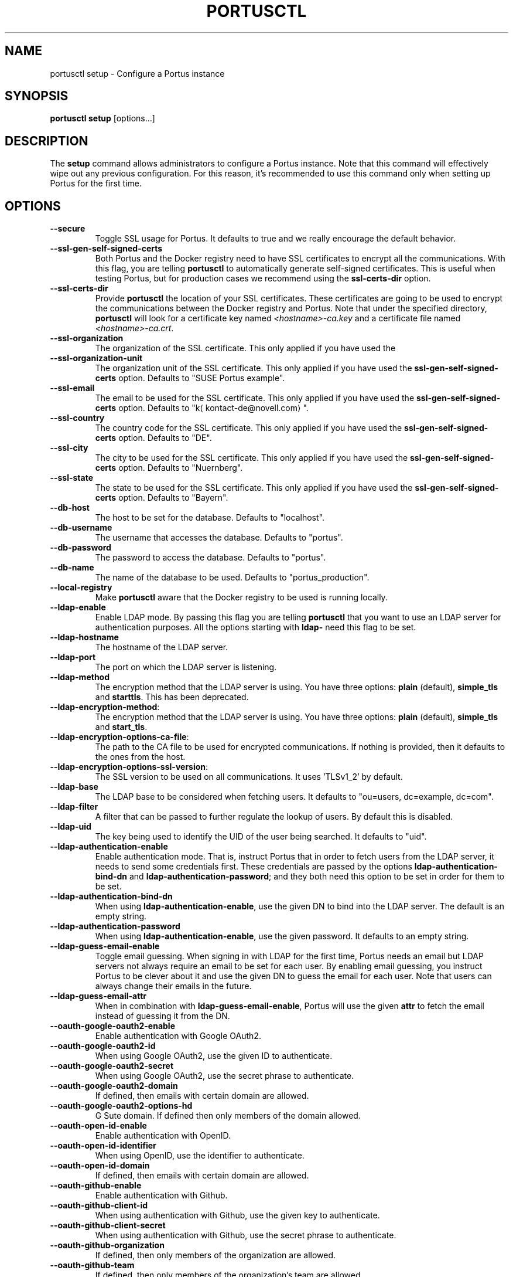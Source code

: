 .TH PORTUSCTL 1 "portusctl User manuals" "SUSE LLC." "AUGUST 2016"
.SH NAME
.PP
portusctl setup \- Configure a Portus instance
.SH SYNOPSIS
.PP
\fBportusctl setup\fP [options...]
.SH DESCRIPTION
.PP
The \fBsetup\fP command allows administrators to configure a Portus instance. Note
that this command will effectively wipe out any previous configuration. For this
reason, it's recommended to use this command only when setting up Portus for the
first time.
.SH OPTIONS
.TP
\fB\-\-secure\fP
Toggle SSL usage for Portus. It defaults to true and we really encourage the
default behavior.
.TP
\fB\-\-ssl\-gen\-self\-signed\-certs\fP
Both Portus and the Docker registry need to have SSL certificates to encrypt all
the communications. With this flag, you are telling \fBportusctl\fP to
automatically generate self\-signed certificates. This is useful when testing
Portus, but for production cases we recommend using the \fBssl\-certs\-dir\fP option.
.TP
\fB\-\-ssl\-certs\-dir\fP
Provide \fBportusctl\fP the location of your SSL certificates. These certificates
are going to be used to encrypt the communications between the Docker registry
and Portus. Note that under the specified directory, \fBportusctl\fP will look for
a certificate key named \fI<hostname>\-ca.key\fP and a certificate file named
\fI<hostname>\-ca.crt\fP\&.
.TP
\fB\-\-ssl\-organization\fP
The organization of the SSL certificate. This only applied if you have used the
.TP
\fB\-\-ssl\-organization\-unit\fP
The organization unit of the SSL certificate. This only applied if you have used
the \fBssl\-gen\-self\-signed\-certs\fP option. Defaults to "SUSE Portus example".
.TP
\fB\-\-ssl\-email\fP
The email to be used for the SSL certificate. This only applied if you have used
the \fBssl\-gen\-self\-signed\-certs\fP option. Defaults to "k\[la]kontact-de@novell.com\[ra]".
.TP
\fB\-\-ssl\-country\fP
The country code for the SSL certificate. This only applied if you have used
the \fBssl\-gen\-self\-signed\-certs\fP option. Defaults to "DE".
.TP
\fB\-\-ssl\-city\fP
The city to be used for the SSL certificate. This only applied if you have used
the \fBssl\-gen\-self\-signed\-certs\fP option. Defaults to "Nuernberg".
.TP
\fB\-\-ssl\-state\fP
The state to be used for the SSL certificate. This only applied if you have used
the \fBssl\-gen\-self\-signed\-certs\fP option. Defaults to "Bayern".
.TP
\fB\-\-db\-host\fP
The host to be set for the database. Defaults to "localhost".
.TP
\fB\-\-db\-username\fP
The username that accesses the database. Defaults to "portus".
.TP
\fB\-\-db\-password\fP
The password to access the database. Defaults to "portus".
.TP
\fB\-\-db\-name\fP
The name of the database to be used. Defaults to "portus_production".
.TP
\fB\-\-local\-registry\fP
Make \fBportusctl\fP aware that the Docker registry to be used is running locally.
.TP
\fB\-\-ldap\-enable\fP
Enable LDAP mode. By passing this flag you are telling \fBportusctl\fP that you
want to use an LDAP server for authentication purposes. All the options starting
with \fBldap\-\fP need this flag to be set.
.TP
\fB\-\-ldap\-hostname\fP
The hostname of the LDAP server.
.TP
\fB\-\-ldap\-port\fP
The port on which the LDAP server is listening.
.TP
\fB\-\-ldap\-method\fP
The encryption method that the LDAP server is using. You have three options:
\fBplain\fP (default), \fBsimple_tls\fP and \fBstarttls\fP\&. This has been
deprecated.
.TP
\fB\-\-ldap\-encryption\-method\fP:
The encryption method that the LDAP server is using. You have three options:
\fBplain\fP (default), \fBsimple_tls\fP and \fBstart_tls\fP\&.
.TP
\fB\-\-ldap\-encryption\-options\-ca\-file\fP:
The path to the CA file to be used for encrypted communications. If nothing is
provided, then it defaults to the ones from the host.
.TP
\fB\-\-ldap\-encryption\-options\-ssl\-version\fP:
The SSL version to be used on all communications. It uses 'TLSv1_2' by
default.
.TP
\fB\-\-ldap\-base\fP
The LDAP base to be considered when fetching users. It defaults to
"ou=users, dc=example, dc=com".
.TP
\fB\-\-ldap\-filter\fP
A filter that can be passed to further regulate the lookup of users. By default
this is disabled.
.TP
\fB\-\-ldap\-uid\fP
The key being used to identify the UID of the user being searched. It defaults
to "uid".
.TP
\fB\-\-ldap\-authentication\-enable\fP
Enable authentication mode. That is, instruct Portus that in order to fetch
users from the LDAP server, it needs to send some credentials first. These
credentials are passed by the options \fBldap\-authentication\-bind\-dn\fP and
\fBldap\-authentication\-password\fP; and they both need this option to be set in
order for them to be set.
.TP
\fB\-\-ldap\-authentication\-bind\-dn\fP
When using \fBldap\-authentication\-enable\fP, use the given DN to bind into the
LDAP server. The default is an empty string.
.TP
\fB\-\-ldap\-authentication\-password\fP
When using \fBldap\-authentication\-enable\fP, use the given password. It defaults
to an empty string.
.TP
\fB\-\-ldap\-guess\-email\-enable\fP
Toggle email guessing. When signing in with LDAP for the first time, Portus
needs an email but LDAP servers not always require an email to be set for each
user. By enabling email guessing, you instruct Portus to be clever about it and
use the given DN to guess the email for each user. Note that users can always
change their emails in the future.
.TP
\fB\-\-ldap\-guess\-email\-attr\fP
When in combination with \fBldap\-guess\-email\-enable\fP, Portus will use the given
\fBattr\fP to fetch the email instead of guessing it from the DN.
.TP
\fB\-\-oauth\-google\-oauth2\-enable\fP
Enable authentication with Google OAuth2.
.TP
\fB\-\-oauth\-google\-oauth2\-id\fP
When using Google OAuth2, use the given ID to authenticate.
.TP
\fB\-\-oauth\-google\-oauth2\-secret\fP
When using Google OAuth2, use the secret phrase to authenticate.
.TP
\fB\-\-oauth\-google\-oauth2\-domain\fP
If defined, then emails with certain domain are allowed.
.TP
\fB\-\-oauth\-google\-oauth2\-options\-hd\fP
G Sute domain. If defined then only members of the domain allowed.
.TP
\fB\-\-oauth\-open\-id\-enable\fP
Enable authentication with OpenID.
.TP
\fB\-\-oauth\-open\-id\-identifier\fP
When using OpenID, use the identifier to authenticate.
.TP
\fB\-\-oauth\-open\-id\-domain\fP
If defined, then emails with certain domain are allowed.
.TP
\fB\-\-oauth\-github\-enable\fP
Enable authentication with Github.
.TP
\fB\-\-oauth\-github\-client\-id\fP
When using authentication with Github, use the given key to authenticate.
.TP
\fB\-\-oauth\-github\-client\-secret\fP
When using authentication with Github, use the secret phrase to authenticate.
.TP
\fB\-\-oauth\-github\-organization\fP
If defined, then only members of the organization are allowed.
.TP
\fB\-\-oauth\-github\-team\fP
If defined, then only members of the organization's team are allowed.
.TP
\fB\-\-oauth\-github\-domain\fP
If defined, then emails with certain domain are allowed.
.TP
\fB\-\-oauth\-gitlab\-enable\fP
Enable authentication with Gitlab.
.TP
\fB\-\-oauth\-gitlab\-application\-id\fP
When using authentication with Gitlab, use the given key to authenticate.
.TP
\fB\-\-oauth\-gitlab\-secret\fP
When using authentication with Gitlab, use the secret phrase to authenticate.
.TP
\fB\-\-oauth\-gitlab\-group\fP
If defined, then only members of the group are allowed.
.TP
\fB\-\-oauth\-gitlab\-domain\fP
If defined, then emails with certain domain are allowed.
.TP
\fB\-\-oauth\-gitlab\-server\fP
The Gitlab server to be used. If empty, then \[la]https://gitlab.com\[ra] is assumed.
.TP
\fB\-\-oauth\-bitbucket\-enable\fP
Enable authentication with Bitbucket.
.TP
\fB\-\-oauth\-bitbucket\-key\fP
When using authentication with Bitbucket, use the given key to authenticate.
.TP
\fB\-\-oauth\-bitbucket\-secret\fP
When using authentication with Bitbucket, use the given secret phrase to authenticate.
.TP
\fB\-\-oauth\-bitbucket\-domain\fP
If defined, then emails with certain domain are allowed.
.TP
\fB\-\-oauth\-bitbucket\-options\-team\fP
If defined, then only members of the team are allowed.
.TP
\fB\-\-email\-from\fP
The email to be used as the sender for emails. It defaults to "portus@<hostname>".
.TP
\fB\-\-email\-name\fP
The name to be used as the sender for emails. It defaults to "Portus".
.TP
\fB\-\-email\-reply\-to\fP
The reply\-to to be used when sending emails. It defaults to "no\-reply@<hostname>".
.TP
\fB\-\-email\-smtp\-enable\fP
Use SMTP instead of sendmail (the default method of delivery). All the options
starting with \fBemail\-smtp\-\fP require this option to be set.
.TP
\fB\-\-email\-smtp\-address\fP
The address of the SMTP server to be used for delivering mail. It defaults to "smtp.example.com".
.TP
\fB\-\-email\-smtp\-port\fP
The port in which the SMTP server is listening to. Defaults to 587.
.TP
\fB\-\-email\-smtp\-username\fP
The username of the SMTP account to be used when sending mail.
.TP
\fB\-\-email\-smtp\-password\fP
The password of the SMTP account to be used when sending mail.
.TP
\fB\-\-email\-smtp\-domain\fP
The domain of the SMTP server. It defaults to "example.com".
.TP
\fB\-\-signup\-enable\fP
Toggle signup enabling. That is, if set to true, then users will be able to
signup by themselves. Otherwise, administrators are responsible for adding new
users. By default signup is enabled.
.TP
\fB\-\-gravatar\-enable\fP
Use the Gravatar service for displaying icons of users. It defaults to true.
.TP
\fB\-\-jwt\-expiration\-time\fP
Expiration time for the JWT token used by Portus. Set this option only if you
\fIreally\fP know what you are doing since it will affect how Portus interacts with
your Docker registry. It defaults to 5 minutes.
.TP
\fB\-\-catalog\-page\fP
Set a custom pagination value to be used for API calls with the registry. Only
set this value if you \fIreally\fP know what you are doing.
.TP
\fB\-\-registry\-timeout\-value\fP
Timeout value for API calls to the registry.
.TP
\fB\-\-registry\-read\-timeout\-value\fP
Read timeout value for API calls to the registry.
.TP
\fB\-\-first\-user\-admin\-enable\fP
When enabled, the first user to register into Portus will become an
administrator. It's enabled by default.
.TP
\fB\-\-display\-name\-enable\fP
When enabled, users will be able to use a nick (also known as "display
name"). It's disabled by default.
.TP
\fB\-\-delete\-enable\fP
This flag controls whether users should be able to remove images and tags from
within Portus. This will only work if the version of the target Docker registry
is at least 2.4. This option is disabled by default.
.TP
\fB\-\-change\-visibility\-enable\fP
When enabled, users will be able to change the visibility of their
namespaces. It's enabled by default.
.TP
\fB\-\-manage\-namespace\-enable\fP
Allow users to modify namespaces if they are an owner of it. If this
is disabled, only an admin will be able to do this. This defaults to true.
.TP
\fB\-\-create\-namespace\-enable\fP
Allow users to create namespaces. If this is disabled, only an admin will
be able to do this. This defaults to true.
.TP
\fB\-\-manage\-team\-enable\fP
Allow users to modify teams if they are an owner of it. If this is
disabled only an admin will be able to do this. This defaults to true.
.TP
\fB\-\-create\-team\-enable\fP
Allow users to create teams. If this is disabled only an admin will be
able to do this. This defaults to true.
.TP
\fB\-\-security\-clair\-server\fP
The URL allowing Portus to access your CoreOS Clair server. By default this
has an empty value, meaning that there is no CoreOS Clair server configured.
.TP
\fB\-\-security\-clair\-health\-port\fP
The Port in which Clair exposes the /health endpoint. It takes the same
default as Clair: 6061.
.TP
\fB\-\-security\-clair\-timeout\fP
The timeout for HTTP requests targeting Clair.
.TP
\fB\-\-security\-zypper\-server\fP
The URL allowing Portus to access your zypper\-docker server. By default this
has an empty value, meaning that there is no CoreOS Clair server configured.
.TP
\fB\-\-security\-dummy\-server\fP
Setup a "dummy" security server. \fBNOTE\fP: do \fBnot\fP use this flag in
production.
.TP
\fB\-\-anonymous\-browsing\-enable\fP
Allow anonymous users to explore public repositories.
.TP
\fB\-\-background\-registry\-enable\fP
Toggle registry support.
.TP
\fB\-\-background\-sync\-enable\fP
Toggle registry synchronization support.
.TP
\fB\-\-background\-sync\-strategy\fP
Set the synchronization strategy for the sync task.
.SH EXAMPLES
.PP
The simplest example is:
.PP
.RS
.nf
$ portusctl setup
.fi
.RE
.PP
The command above will configure Portus by taking all the default values. Note
that this will also assume that your registry is running somewhere else. If
that's not your case, then you can inform \fBportusctl\fP about this:
.PP
.RS
.nf
$ portusctl setup \-\-local\-registry
.fi
.RE
.PP
This is important to get SSL certificates right from the very
beginning. Moreover, this command also allows administrators to deviate from
the default configuration. For example:
.PP
.RS
.nf
$ portusctl setup \-\-ldap\-enable \-\-ldap\-hostname="ldap.example.org"
.fi
.RE
.PP
The above command will instruct \fBportusctl\fP that you are running an LDAP
server in \fIldap.example.org\fP and that you want Portus to authenticate through
this LDAP server.
.SH HISTORY
.PP
August 2016, created by Miquel Sabaté Solà \[la]msabate@suse.com\[ra]
